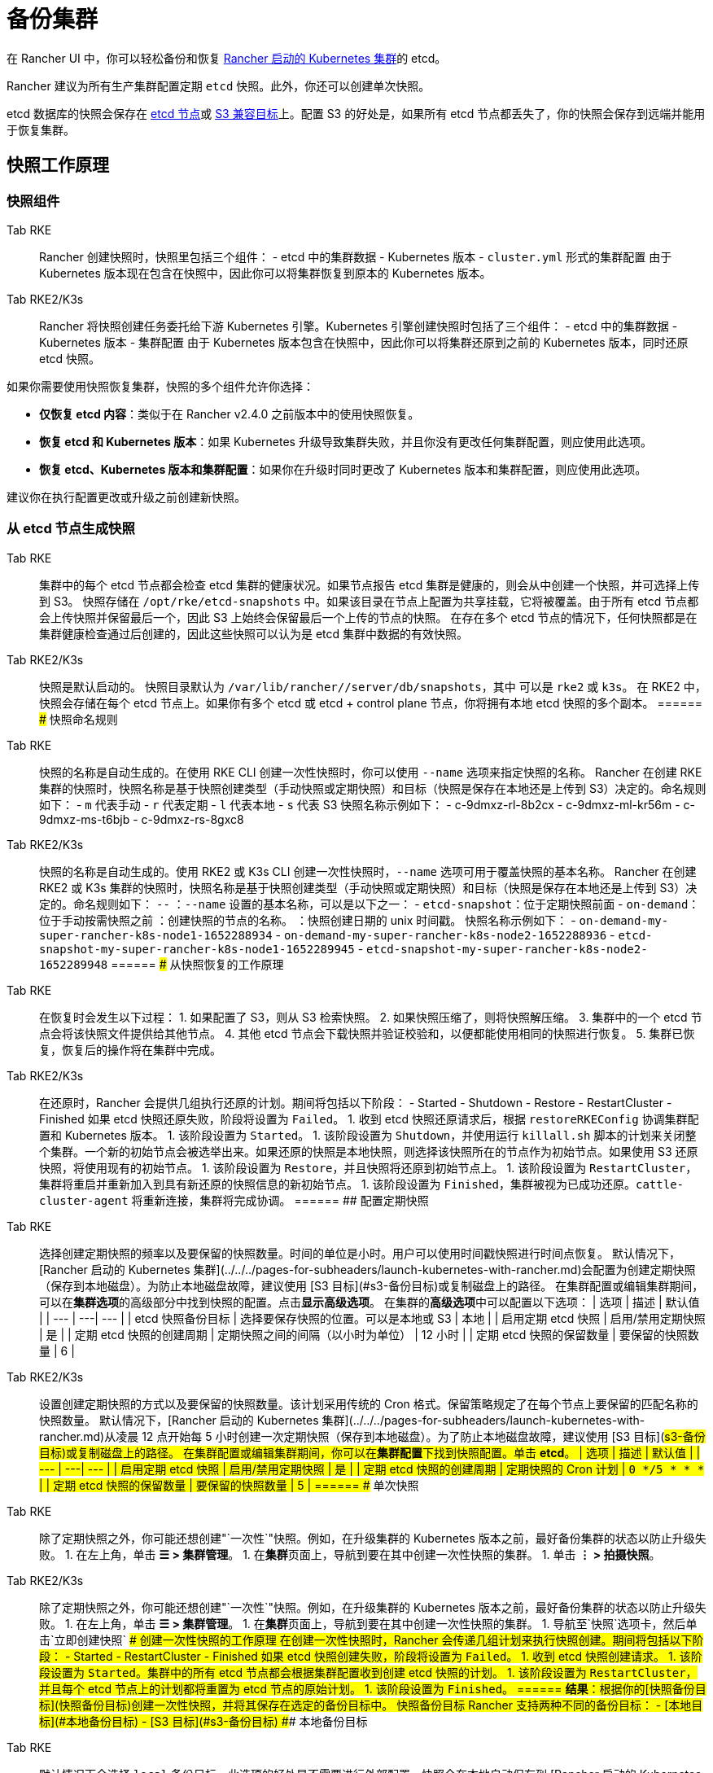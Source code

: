 = 备份集群

在 Rancher UI 中，你可以轻松备份和恢复 xref:../../../pages-for-subheaders/launch-kubernetes-with-rancher.adoc[Rancher 启动的 Kubernetes 集群]的 etcd。

Rancher 建议为所有生产集群配置定期 `etcd` 快照。此外，你还可以创建单次快照。

etcd 数据库的快照会保存在 <<本地备份目标,etcd 节点>>或 <<s3-备份目标,S3 兼容目标>>上。配置 S3 的好处是，如果所有 etcd 节点都丢失了，你的快照会保存到远端并能用于恢复集群。

== 快照工作原理

=== 快照组件

[tabs,sync-group-id=k8s-distro]
======
Tab RKE::
+
Rancher 创建快照时，快照里包括三个组件： - etcd 中的集群数据 - Kubernetes 版本 - `cluster.yml` 形式的集群配置 由于 Kubernetes 版本现在包含在快照中，因此你可以将集群恢复到原本的 Kubernetes 版本。 

Tab RKE2/K3s::
+
Rancher 将快照创建任务委托给下游 Kubernetes 引擎。Kubernetes 引擎创建快照时包括了三个组件： - etcd 中的集群数据 - Kubernetes 版本 - 集群配置 由于 Kubernetes 版本包含在快照中，因此你可以将集群还原到之前的 Kubernetes 版本，同时还原 etcd 快照。
======

如果你需要使用快照恢复集群，快照的多个组件允许你选择：

* *仅恢复 etcd 内容*：类似于在 Rancher v2.4.0 之前版本中的使用快照恢复。
* *恢复 etcd 和 Kubernetes 版本*：如果 Kubernetes 升级导致集群失败，并且你没有更改任何集群配置，则应使用此选项。
* *恢复 etcd、Kubernetes 版本和集群配置*：如果你在升级时同时更改了 Kubernetes 版本和集群配置，则应使用此选项。

建议你在执行配置更改或升级之前创建新快照。

=== 从 etcd 节点生成快照

[tabs,sync-group-id=k8s-distro]
======
Tab RKE::
+
集群中的每个 etcd 节点都会检查 etcd 集群的健康状况。如果节点报告 etcd 集群是健康的，则会从中创建一个快照，并可选择上传到 S3。 快照存储在 `/opt/rke/etcd-snapshots` 中。如果该目录在节点上配置为共享挂载，它将被覆盖。由于所有 etcd 节点都会上传快照并保留最后一个，因此 S3 上始终会保留最后一个上传的节点的快照。 在存在多个 etcd 节点的情况下，任何快照都是在集群健康检查通过后创建的，因此这些快照可以认为是 etcd 集群中数据的有效快照。 

Tab RKE2/K3s::
+
快照是默认启动的。 快照目录默认为 `/var/lib/rancher/+++<RUNTIME>+++/server/db/snapshots`，其中 `+++<RUNTIME>+++` 可以是 `rke2` 或 `k3s`。 在 RKE2 中，快照会存储在每个 etcd 节点上。如果你有多个 etcd 或 etcd + control plane 节点，你将拥有本地 etcd 快照的多个副本。  
====== ### 快照命名规则 

[tabs,sync-group-id=k8s-distro]
======
Tab RKE::
+
快照的名称是自动生成的。在使用 RKE CLI 创建一次性快照时，你可以使用 `--name` 选项来指定快照的名称。 Rancher 在创建 RKE 集群的快照时，快照名称是基于快照创建类型（手动快照或定期快照）和目标（快照是保存在本地还是上传到 S3）决定的。命名规则如下： - `m` 代表手动 - `r` 代表定期 - `l` 代表本地 - `s` 代表 S3 快照名称示例如下： - c-9dmxz-rl-8b2cx - c-9dmxz-ml-kr56m - c-9dmxz-ms-t6bjb - c-9dmxz-rs-8gxc8 

Tab RKE2/K3s::
+
快照的名称是自动生成的。使用 RKE2 或 K3s CLI 创建一次性快照时，`--name` 选项可用于覆盖快照的基本名称。 Rancher 在创建 RKE2 或 K3s 集群的快照时，快照名称是基于快照创建类型（手动快照或定期快照）和目标（快照是保存在本地还是上传到 S3）决定的。命名规则如下： `+++<name>+++-+++<node>+++-+++<timestamp>+++` `+++<name>+++`：`--name` 设置的基本名称，可以是以下之一： - `etcd-snapshot`：位于定期快照前面 - `on-demand`：位于手动按需快照之前 `+++<node>+++`：创建快照的节点的名称。 `+++<timestamp>+++`：快照创建日期的 unix 时间戳。 快照名称示例如下： - `on-demand-my-super-rancher-k8s-node1-1652288934` - `on-demand-my-super-rancher-k8s-node2-1652288936` - `etcd-snapshot-my-super-rancher-k8s-node1-1652289945` - `etcd-snapshot-my-super-rancher-k8s-node2-1652289948`  
====== ### 从快照恢复的工作原理 

[tabs,sync-group-id=k8s-distro]
======
Tab RKE::
+
在恢复时会发生以下过程： 1. 如果配置了 S3，则从 S3 检索快照。 2. 如果快照压缩了，则将快照解压缩。 3. 集群中的一个 etcd 节点会将该快照文件提供给其他节点。 4. 其他 etcd 节点会下载快照并验证校验和，以便都能使用相同的快照进行恢复。 5. 集群已恢复，恢复后的操作将在集群中完成。 

Tab RKE2/K3s::
+
在还原时，Rancher 会提供几组执行还原的计划。期间将包括以下阶段： - Started - Shutdown - Restore - RestartCluster - Finished 如果 etcd 快照还原失败，阶段将设置为 `Failed`。 1. 收到 etcd 快照还原请求后，根据 `restoreRKEConfig` 协调集群配置和 Kubernetes 版本。 1. 该阶段设置为 `Started`。 1. 该阶段设置为 `Shutdown`，并使用运行 `killall.sh` 脚本的计划来关闭整个集群。一个新的初始节点会被选举出来。如果还原的快照是本地快照，则选择该快照所在的节点作为初始节点。如果使用 S3 还原快照，将使用现有的初始节点。 1. 该阶段设置为 `Restore`，并且快照将还原到初始节点上。 1. 该阶段设置为 `RestartCluster`，集群将重启并重新加入到具有新还原的快照信息的新初始节点。 1. 该阶段设置为 `Finished`，集群被视为已成功还原。`cattle-cluster-agent` 将重新连接，集群将完成协调。
====== ## 配置定期快照 

[tabs,sync-group-id=k8s-distro]
======
Tab RKE::
+
选择创建定期快照的频率以及要保留的快照数量。时间的单位是小时。用户可以使用时间戳快照进行时间点恢复。 默认情况下，[Rancher 启动的 Kubernetes 集群](../../../pages-for-subheaders/launch-kubernetes-with-rancher.md)会配置为创建定期快照（保存到本地磁盘）。为防止本地磁盘故障，建议使用 [S3 目标](#s3-备份目标)或复制磁盘上的路径。 在集群配置或编辑集群期间，可以在**集群选项**的高级部分中找到快照的配置。点击**显示高级选项**。 在集群的**高级选项**中可以配置以下选项： | 选项 | 描述 | 默认值 | | --- | ---| --- | | etcd 快照备份目标 | 选择要保存快照的位置。可以是本地或 S3 | 本地 | | 启用定期 etcd 快照 | 启用/禁用定期快照 | 是 | | 定期 etcd 快照的创建周期 | 定期快照之间的间隔（以小时为单位） | 12 小时 | | 定期 etcd 快照的保留数量 | 要保留的快照数量 | 6 | 

Tab RKE2/K3s::
+
设置创建定期快照的方式以及要保留的快照数量。该计划采用传统的 Cron 格式。保留策略规定了在每个节点上要保留的匹配名称的快照数量。 默认情况下，[Rancher 启动的 Kubernetes 集群](../../../pages-for-subheaders/launch-kubernetes-with-rancher.md)从凌晨 12 点开始每 5 小时创建一次定期快照（保存到本地磁盘）。为了防止本地磁盘故障，建议使用 [S3 目标](#s3-备份目标)或复制磁盘上的路径。 在集群配置或编辑集群期间，你可以在**集群配置**下找到快照配置。单击 **etcd**。 | 选项 | 描述 | 默认值 | | --- | ---| --- | | 启用定期 etcd 快照 | 启用/禁用定期快照 | 是 | | 定期 etcd 快照的创建周期 | 定期快照的 Cron 计划 | `0 */5 * * *` | | 定期 etcd 快照的保留数量 | 要保留的快照数量 | 5 |
====== ## 单次快照 

[tabs,sync-group-id=k8s-distro]
======
Tab RKE::
+
除了定期快照之外，你可能还想创建"`一次性`"快照。例如，在升级集群的 Kubernetes 版本之前，最好备份集群的状态以防止升级失败。 1. 在左上角，单击 **☰ > 集群管理**。 1. 在**集群**页面上，导航到要在其中创建一次性快照的集群。 1. 单击 **⋮ > 拍摄快照**。 

Tab RKE2/K3s::
+
除了定期快照之外，你可能还想创建"`一次性`"快照。例如，在升级集群的 Kubernetes 版本之前，最好备份集群的状态以防止升级失败。 1. 在左上角，单击 **☰ > 集群管理**。 1. 在**集群**页面上，导航到要在其中创建一次性快照的集群。 1. 导航至`快照`选项卡，然后单击`立即创建快照` ### 创建一次性快照的工作原理 在创建一次性快照时，Rancher 会传递几组计划来执行快照创建。期间将包括以下阶段： - Started - RestartCluster - Finished 如果 etcd 快照创建失败，阶段将设置为 `Failed`。 1. 收到 etcd 快照创建请求。 1. 该阶段设置为 `Started`。集群中的所有 etcd 节点都会根据集群配置收到创建 etcd 快照的计划。 1. 该阶段设置为 `RestartCluster`，并且每个 etcd 节点上的计划都将重置为 etcd 节点的原始计划。 1. 该阶段设置为 `Finished`。
====== **结果**：根据你的[快照备份目标](#快照备份目标)创建一次性快照，并将其保存在选定的备份目标中。 ## 快照备份目标 Rancher 支持两种不同的备份目标： - [本地目标](#本地备份目标) - [S3 目标](#s3-备份目标) ### 本地备份目标 

[tabs,sync-group-id=k8s-distro]
======
Tab RKE::
+
默认情况下会选择 `local` 备份目标。此选项的好处是不需要进行外部配置。快照会在本地自动保存到 [Rancher 启动的 Kubernetes 集群](../../../pages-for-subheaders/launch-kubernetes-with-rancher.md)中 etcd 节点的 `/opt/rke/etcd-snapshots` 中。所有定期快照都是按照配置的时间间隔创建的。使用 `local` 备份目标的缺点是，如果发生全面灾难并且丢失 _所有_ etcd 节点时，则无法恢复集群。 

Tab RKE2/K3s::
+
默认情况下会选择 `local` 备份目标。此选项的好处是不需要进行外部配置。快照会自动保存到 [Rancher 启动的 Kubernetes 集群](../../../pages-for-subheaders/launch-kubernetes-with-rancher.md)中的本地 etcd 节点上的 `/var/lib/rancher/+++<runtime>+++/server/db/snapshots` 中，其中 `+++<runtime>+++` 可以是 `k3s` 或 `rke2`。所有定期快照均按照 Cron 计划进行。使用 `local` 备份目标的缺点是，如果发生全面灾难并且丢失 _所有_ etcd 节点时，则无法恢复集群。  
====== ### S3 备份目标 我们建议你使用 `S3` 备份目标。你可以将快照存储在外部 S3 兼容的后端上。由于快照不存储在本地，因此即使丢失所有 etcd 节点，你仍然可以还原集群。 虽然 `S3` 比本地备份具有优势，但它需要额外的配置。 :::caution 如果你使用 S3 备份目标，请确保每个集群都有自己的存储桶或文件夹。Rancher 将使用集群配置的 S3 存储桶或文件夹中的可用快照来填充快照信息。 ::: | 选项 | 描述 | 必填 | |---|---|---| | S3 存储桶名称 | 用于存储备份的 S3 存储桶名称 | * | | S3 区域 | 备份存储桶的 S3 区域 | | | S3 区域端点 | 备份存储桶的 S3 区域端点 | * | | S3 访问密钥 | 有权访问备份存储桶的 S3 访问密钥 | * | | S3 密文密钥 | 有权访问备份存储桶的 S3 密文密钥 | * | | 自定义 CA 证书 | 用于访问私有 S3 后端的自定义证书 | ### 为 S3 使用自定义 CA 证书 备份快照可以存储在自定义 `S3` 备份中，例如 [minio](https://min.io/)。如果 S3 后端使用自签名或自定义证书，请使用`自定义 CA 证书`选项来提供自定义证书，从而连接到 S3 后端。 ### 在 S3 中存储快照的 IAM 支持 除了使用 API 凭证之外，`S3` 备份目标还支持对 AWS API 使用 IAM 身份验证。IAM 角色会授予应用在对 S3 存储进行 API 调用时的临时权限。要使用 IAM 身份验证，必须满足以下要求： - 集群 etcd 节点必须具有实例角色，该角色具有对指定备份存储桶的读/写访问权限。 - 集群 etcd 节点必须对指定的 S3 端点具有网络访问权限。 - Rancher Server worker 节点必须具有实例角色，该实例角色具有对指定备份存储桶的读/写访问权限。 - Rancher Server worker 节点必须对指定的 S3 端点具有网络访问权限。 要授予应用对 S3 的访问权限，请参阅[使用 IAM 角色向在 Amazon EC2 实例上运行的应用授予权限](https://docs.aws.amazon.com/IAM/latest/UserGuide/id_roles_use_switch-role-ec2.html)的 AWS 文档。 ## 查看可用快照 Rancher UI 中提供了集群所有可用快照的列表： 1. 在左上角，单击 **☰ > 集群管理**。 1. 在**集群**页面中，转到要查看快照的集群并单击其名称。 1. 单击**快照**选项卡来查看已保存快照的列表。这些快照包括创建时间的时间戳。 ## 安全时间戳（RKE） 快照文件带有时间戳，从而简化使用外部工具和脚本处理文件的过程。但在某些与 S3 兼容的后端中，这些时间戳无法使用。 添加了选项 `safe_timestamp` 以支持兼容的文件名。当此标志设置为 `true` 时，快照文件名时间戳中的所有特殊字符都将被替换。 此选项不能直接在 UI 中使用，只能通过`以 YAML 文件编辑`使用。+++</runtime>++++++</runtime>
======</timestamp>++++++</node>++++++</name>++++++</timestamp>++++++</node>++++++</name>
======</RUNTIME>++++++</RUNTIME>
======
